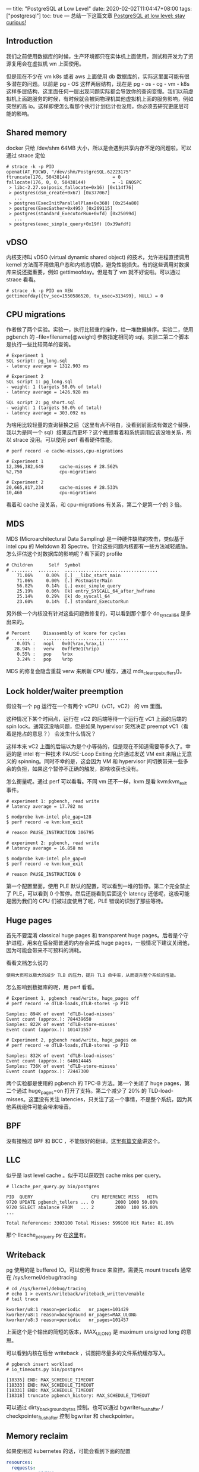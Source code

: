 ---
title: "PostgreSQL at Low Level"
date: 2020-02-02T11:04:47+08:00
tags: ["postgresql"]
toc: true
---
总结一下这篇文章 [[https://erthalion.info/2019/12/06/postgresql-stay-curious/][PostgreSQL at low level: stay curious!]]

** Introduction

我们之前使用数据库的时候，生产环境都只在实体机上面使用，测试和开发为了资源复用会在虚拟机 vm 上面使用。

但是现在不少在 vm k8s 或者 aws 上面使用 db 数据库的，实际这里面可能有很多潜在的问题。以前是 pg - OS 这样两层结构，现在是 pg - os - cg - vm - k8s 这样多层结构，这里面任何一层出现问题实际都会导致你的查询变慢。我们以前虚拟机上面跑服务的时候，有时候就会被同物理机其他虚拟机上面的服务影响，例如突然的高 io。这样即使怎么看那个执行计划估计也没用，你必须去研究更底层可能的影响。

** Shared memory

docker 只给 /dev/shm 64MB 大小，所以是会遇到共享内存不足的问题啦。可以通过 strace 定位

#+BEGIN_SRC shell
# strace -k -p PID
openat(AT_FDCWD, "/dev/shm/PostgreSQL.62223175"
ftruncate(176, 50438144)                = 0
fallocate(176, 0, 0, 50438144)          = -1 ENOSPC
 > libc-2.27.so(posix_fallocate+0x16) [0x114f76]
 > postgres(dsm_create+0x67) [0x377067]
   ...
 > postgres(ExecInitParallelPlan+0x360) [0x254a80]
 > postgres(ExecGather+0x495) [0x269115]
 > postgres(standard_ExecutorRun+0xfd) [0x25099d]
   ...
 > postgres(exec_simple_query+0x19f) [0x39afdf]
#+END_SRC

** vDSO

内核支持叫 vDSO (virtual dynamic shared object) 的技术，允许进程直接调用 kernel 方法而不用做用户态和内核态切换，避免性能损失。有的这些调用对数据库来说还挺重要，例如 gettimeofday。但是有了 vm 就不好说啦。可以通过 strace 看看。

#+BEGIN_SRC shell
# strace -k -p PID on XEN
gettimeofday({tv_sec=1550586520, tv_usec=313499}, NULL) = 0
#+END_SRC

** CPU migrations

作者做了两个实验。实验一，执行比较重的操作，给一堆数据排序。实验二，使用 pgbench 的 –file=filename[@weight] 参数指定相同的 sql。实验二第二个脚本是执行一些比较简单的查询。

#+BEGIN_SRC text
# Experiment 1
SQL script: pg_long.sql
- latency average = 1312.903 ms

# Experiment 2
SQL script 1: pg_long.sql
- weight: 1 (targets 50.0% of total)
- latency average = 1426.928 ms

SQL script 2: pg_short.sql
- weight: 1 (targets 50.0% of total)
- latency average = 303.092 ms
#+END_SRC

为啥用比较轻量的查询替换之后（这里有点不明白，没看到前面说有做这个替换，我以为是同一个 sql）结果反而更坏？这个瓶颈看着和系统调用应该没啥关系，所以 strace 没用。可以使用 perf 看看硬件性能。

#+BEGIN_SRC text
# perf record -e cache-misses,cpu-migrations

# Experiment 1
12,396,382,649      cache-misses # 28.562%
%2,750              cpu-migrations

# Experiment 2
20,665,817,234      cache-misses # 28.533%
10,460              cpu-migrations
#+END_SRC

看着和 cache 没关系，和 cpu-migrations 有关系，第二个是第一个的 3 倍。

** MDS

MDS (Microarchitectural Data Sampling) 是一种硬件缺陷的攻击，类似基于 intel cpu 的 Meltdown 和 Spectre。针对这些问题内核都有一些方法减轻威胁。怎么评估这个对数据库的影响呢？看下面的 profile

#+BEGIN_SRC text
# Children      Self  Symbol                                        
# ........  ........  ...................................
    71.06%     0.00%  [.] __libc_start_main
    71.06%     0.00%  [.] PostmasterMain
    56.82%     0.14%  [.] exec_simple_query
    25.19%     0.06%  [k] entry_SYSCALL_64_after_hwframe
    25.14%     0.29%  [k] do_syscall_64
    23.60%     0.14%  [.] standard_ExecutorRun
#+END_SRC

另外做一个内核没有针对这些问题做修复的，可以看到那个那个 do_syscall_64 是多出来的。

#+BEGIN_SRC text
# Percent     Disassembly of kcore for cycles
# ........    ................................
    0.01% :   nopl   0x0(%rax,%rax,1)
   28.94% :   verw   0xffe9e1(%rip)
    0.55% :   pop    %rbx
    3.24% :   pop    %rbp
#+END_SRC

MDS 的修复会隐含重载 verw 来刷新 CPU 缓存，通过 mds_clear_cpu_buffers()。

** Lock holder/waiter preemption

假设有一个 pg 运行在一个有两个 vCPU（vC1，vC2） 的 vm 里面。

这种情况下某个时间点，运行在 vC2 的后端等待一个运行在 vC1 上面的后端的 spin lock。通常这没啥问题，但是如果 hypervisor 突然决定 preempt vC1（看着是抢占的意思？） 会发生什么情况？

这样本来 vC2 上面的后端以为是个小等待的，但是现在不知道需要等多久了。幸运的是 intel 有一种技术 PAUSE-Loop Exiting 允许通过发送 VM exit 来阻止无意义的 spinning。同时不幸的是，这会因为 VM 和 hypervisor 间切换带来一些多余的负担，如果这个暂停不正确的触发，那啥收获也没有。

怎么衡量呢。通过 perf 可以看看。不同 vm 还不一样，kvm 是看 kvm:kvm_exit 事件。

#+BEGIN_SRC text
# experiment 1: pgbench, read write
# latency average = 17.782 ms

$ modprobe kvm-intel ple_gap=128
$ perf record -e kvm:kvm_exit

# reason PAUSE_INSTRUCTION 306795

# experiment 2: pgbench, read write
# latency average = 16.858 ms

$ modprobe kvm-intel ple_gap=0
$ perf record -e kvm:kvm_exit

# reason PAUSE_INSTRUCTION 0
#+END_SRC

第一个配置里面，使用 PLE 默认的配置，可以看到一堆的暂停。第二个完全禁止了 PLE，可以看到 0 个暂停。然后还能看到后面这个 latency 还低呢，这极可能是因为我们的 CPU 们被过度使用了呢，PLE 错误的识别了那些等待。

** Huge pages

首先不要混淆  classical huge pages 和 transparent huge pages。后者是个守护进程，用来在后台把普通的内存合并成 huge pages，一般情况下建议关闭他，因为可能会带来不可预料的消耗。

看看文档怎么说的

#+BEGIN_SRC text
使用大页可以极大的减少 TLB 的压力，提升 TLB 命中率，从而提升整个系统的性能。
#+END_SRC

怎么影响到数据库的呢，用 perf 看看。

#+BEGIN_SRC text
# Experiment 1, pgbench read/write, huge_pages off
# perf record -e dTLB-loads,dTLB-stores -p PID

Samples: 894K of event 'dTLB-load-misses'
Event count (approx.): 784439650
Samples: 822K of event 'dTLB-store-misses'
Event count (approx.): 101471557

# Experiment 2, pgbench read/write, huge_pages on
# perf record -e dTLB-loads,dTLB-stores -p PID

Samples: 832K of event 'dTLB-load-misses'
Event count (approx.): 640614445
Samples: 736K of event 'dTLB-store-misses'
Event count (approx.): 72447300
#+END_SRC

两个实验都是使用的 pgbench 的 TPC-B 方法。第一个关闭了 huge pages，第二个通过 huge_pages=on 打开了支持。第二个减少了 20% 的 TLD-load-misses。这里没有关注 latencies，只关注了这一个事情，不是整个系统，因为其他系统组件可能会带来噪音。

** BPF

没有接触过 BPF 和 BCC ，不能很好的翻译。这里[[https://zhuanlan.zhihu.com/p/32027979][有篇文章]]讲这个。

** LLC

似乎是 last level cache 。似乎可以获取到 cache miss per query。

#+BEGIN_SRC text
# llcache_per_query.py bin/postgres

PID  QUERY                      CPU REFERENCE MISS   HIT%
9720 UPDATE pgbench_tellers ... 0        2000 1000 50.00%
9720 SELECT abalance FROM   ... 2        2000  100 95.00%
...

Total References: 3303100 Total Misses: 599100 Hit Rate: 81.86%
#+END_SRC

那个 llcache_per_query.py 在[[https://github.com/erthalion/postgres-bcc/blob/master/llcache_per_query.py][这里]]有。

** Writeback

pg 使用的是 buffered IO。可以使用 ftrace 来监控。需要先 mount tracefs 通常在 /sys/kernel/debug/tracing

#+BEGIN_SRC text
# cd /sys/kernel/debug/tracing
# echo 1 > events/writeback/writeback_written/enable
# tail trace

kworker/u8:1 reason=periodic   nr_pages=101429
kworker/u8:1 reason=background nr_pages=MAX_ULONG
kworker/u8:3 reason=periodic   nr_pages=101457
#+END_SRC

上面这个是个输出的简短的版本，MAX_ULONG 是 maximum unsigned long 的意思。

可以看到内核在后台 writeback ，试图把尽量多的文件系统缓存写入。

#+BEGIN_SRC text
# pgbench insert workload
# io_timeouts.py bin/postgres

[18335] END: MAX_SCHEDULE_TIMEOUT
[18333] END: MAX_SCHEDULE_TIMEOUT
[18331] END: MAX_SCHEDULE_TIMEOUT
[18318] truncate pgbench_history: MAX_SCHEDULE_TIMEOUT
#+END_SRC

可以通过 dirty_background_bytes 控制。也可以通过 bgwriter_flush_after / checkpointer_flush_after 控制 bgwriter 和 checkpointer。

** Memory reclaim

如果使用过 kubernetes 的话，可能会看到下面的配置

#+BEGIN_SRC yaml
resources:
  requests:
    memory: "64Mi"
    cpu: "250m"
  limits:
    memory: "128Mi"
    cpu: "500m"
#+END_SRC

